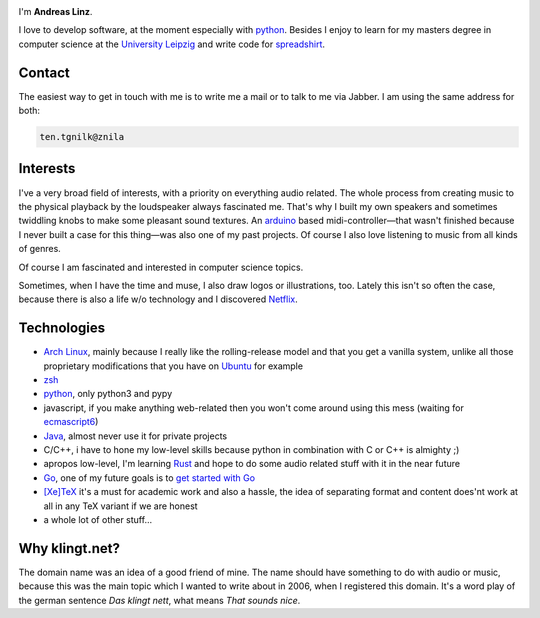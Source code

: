 .. title: About
.. slug: about
.. date: 2014-09-28 11:56:11 UTC+02:00
.. tags:
.. link:
.. description: A post about myself.
.. type: text

.. role:: kn-reverse

.. image:: /imgs/face_circle.png
    :class: kn-image kn-face

I'm **Andreas Linz**.

I love to develop software, at the moment especially with python_. Besides I enjoy to learn for my masters degree in computer science at the `University Leipzig`_ and write code for spreadshirt_.

Contact
=======

The easiest way to get in touch with me is to write me a mail or to talk to me via Jabber. I am using the same address for both:

.. code::
    :class: kn-reverse

    ten.tgnilk@znila

Interests
=========

I've a very broad field of interests, with a priority on everything audio related. The whole process from creating music to the physical playback by the loudspeaker always fascinated me. That's why I built my own speakers and sometimes twiddling knobs to make some pleasant sound textures. An arduino_ based midi-controller—that wasn't finished because I never built a case for this thing—was also one of my past projects. Of course I also love listening to music from all kinds of genres.

Of course I am fascinated and interested in computer science topics.

Sometimes, when I have the time and muse, I also draw logos or illustrations, too. Lately this isn't so often the case, because there is also a life w/o technology and I discovered Netflix_.

Technologies
============

- `Arch Linux`_, mainly because I really like the rolling-release model and that you get a vanilla system, unlike all those proprietary modifications that you have on `Ubuntu <http://www.ubuntu.com/>`_ for example
- `zsh`_
- `python`_, only python3 and pypy
- javascript, if you make anything web-related then you won't come around using this mess (waiting for `ecmascript6 <http://wiki.ecmascript.org/doku.php?id=harmony:specification_drafts>`_)
- `Java`_, almost never use it for private projects
- C/C++, i have to hone my low-level skills because python in combination with C or C++ is almighty ;)
- apropos low-level, I'm learning `Rust <https://github.com/klingtnet/rust-guide-examples>`_ and hope to do some audio related stuff with it in the near future
- `Go`_, one of my future goals is to `get started with Go <https://github.com/klingtnet/get-go-ing>`_
- `[Xe]TeX`_ it's a must for academic work and also a hassle, the idea of separating format and content does'nt work at all in any TeX variant if we are honest
- a whole lot of other stuff...

Why klingt.net?
===============

The domain name was an idea of a good friend of mine. The name should have something to do with audio or music, because this was the main topic which I wanted to write about in 2006, when I registered this domain. It's a word play of the german sentence *Das klingt nett*, what means *That sounds nice*.

.. _andreas-linz.de: http://andreas-linz.de/
.. _spreadshirt: http://www.spreadshirt.com/
.. _University Leipzig: http://www.zv.uni-leipzig.de/
.. _arduino: http://www.arduino.cc/
.. _Arch Linux: https://www.archlinux.org/
.. _zsh: http://en.wikipedia.org/wiki/Z_shell
.. _go: http://golang.org/
.. _python: https://www.python.org/
.. _Java: https://www.oracle.com/java/index.html
.. _Netflix: http://netflix.com/
.. _[Xe]TeX: http://en.wikipedia.org/wiki/XeTeX
